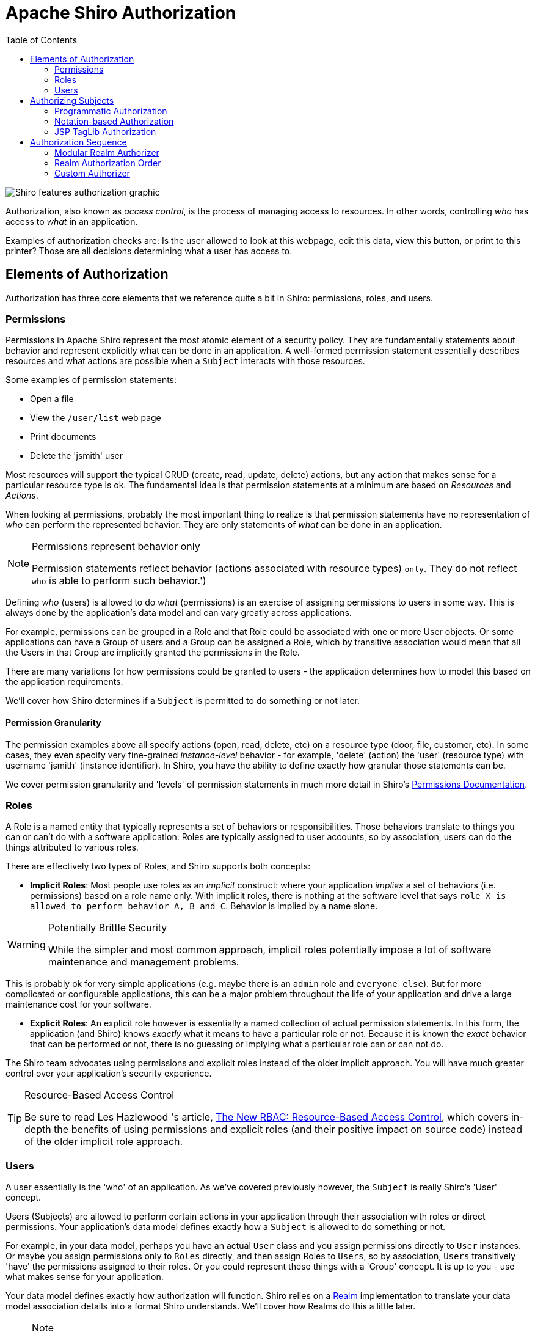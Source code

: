 [#Authorization-Authorization]
= Apache Shiro Authorization
:jbake-type: page
:jbake-status: published
:jbake-tags: documentation
:idprefix:
:icons: font
:toc:

image::/img/ShiroFeatures_Authorization.png[Shiro features authorization graphic, align="center"]

Authorization, also known as _access control_, is the process of managing access to resources. In other words, controlling _who_ has access to _what_ in an application.

Examples of authorization checks are: Is the user allowed to look at this webpage, edit this data, view this button, or print to this printer? Those are all decisions determining what a user has access to.

[#Authentication-ElementsOfAuthorization]
== Elements of Authorization

Authorization has three core elements that we reference quite a bit in Shiro: permissions, roles, and users.

[#Authentication-ElementsOfAuthorization-Permissions]
=== Permissions

Permissions in Apache Shiro represent the most atomic element of a security policy. They are fundamentally statements about behavior and represent explicitly what can be done in an application. A well-formed permission statement essentially describes resources and what actions are possible when a `Subject` interacts with those resources.

Some examples of permission statements:

* Open a file
* View the `/user/list` web page
* Print documents
* Delete the 'jsmith' user

Most resources will support the typical CRUD (create, read, update, delete) actions, but any action that makes sense for a particular resource type is ok. The fundamental idea is that permission statements at a minimum are based on _Resources_ and _Actions_.

When looking at permissions, probably the most important thing to realize is that permission statements have no representation of _who_ can perform the represented behavior. They are only statements of _what_ can be done in an application.

[NOTE]
====
.Permissions represent behavior only
Permission statements reflect behavior (actions associated with resource types) `only`. They do not reflect `who` is able to perform such behavior.')
====

Defining _who_ (users) is allowed to do _what_ (permissions) is an exercise of assigning permissions to users in some way. This is always done by the application's data model and can vary greatly across applications.

For example, permissions can be grouped in a Role and that Role could be associated with one or more User objects. Or some applications can have a Group of users and a Group can be assigned a Role, which by transitive association would mean that all the Users in that Group are implicitly granted the permissions in the Role.

There are many variations for how permissions could be granted to users - the application determines how to model this based on the application requirements.

We'll cover how Shiro determines if a `Subject` is permitted to do something or not later.

[#Authentication-ElementsOfAuthorization-Permissions-PermissionGranularity]
==== Permission Granularity

The permission examples above all specify actions (open, read, delete, etc) on a resource type (door, file, customer, etc). In some cases, they even specify very fine-grained _instance-level_ behavior - for example, 'delete' (action) the 'user' (resource type) with username 'jsmith' (instance identifier). In Shiro, you have the ability to define exactly how granular those statements can be.

We cover permission granularity and 'levels' of permission statements in much more detail in Shiro's link:permissions.html[Permissions Documentation].

[#Authentication-ElementsOfAuthorization-Roles]
=== Roles

A Role is a named entity that typically represents a set of behaviors or responsibilities. Those behaviors translate to things you can or can't do with a software application. Roles are typically assigned to user accounts, so by association, users can `do` the things attributed to various roles.

There are effectively two types of Roles, and Shiro supports both concepts:

* *Implicit Roles*: Most people use roles as an _implicit_ construct: where your application _implies_ a set of behaviors (i.e. permissions) based on a role name only. With implicit roles, there is nothing at the software level that says `role X is allowed to perform behavior A, B and C`. Behavior is implied by a name alone.

[WARNING]
====
.Potentially Brittle Security

While the simpler and most common approach, implicit roles potentially impose a lot of software maintenance and management problems.
====

This is probably ok for very simple applications (e.g. maybe there is an `admin` role and `everyone else`). But for more complicated or configurable applications, this can be a major problem throughout the life of your application and drive a large maintenance cost for your software.

* *Explicit Roles*: An explicit role however is essentially a named collection of actual permission statements. In this form, the application (and Shiro) knows _exactly_ what it means to have a particular role or not. Because it is known the _exact_ behavior that can be performed or not, there is no guessing or implying what a particular role can or can not do.

The Shiro team advocates using permissions and explicit roles instead of the older implicit approach. You will have much greater control over your application's security experience.

[TIP]
====
.Resource-Based Access Control
Be sure to read Les Hazlewood 's article, link:https://stormpath.com/blog/new-rbac-resource-based-access-control[The New RBAC: Resource-Based Access Control], which covers in-depth the benefits of using permissions and explicit roles (and their positive impact on source code) instead of the older implicit role approach.
====

[#Authentication-ElementsOfAuthorization-Users]
=== Users

A user essentially is the 'who' of an application. As we've covered previously however, the `Subject` is really Shiro's 'User' concept.

Users (Subjects) are allowed to perform certain actions in your application through their association with roles or direct permissions. Your application's data model defines exactly how a `Subject` is allowed to do something or not.

For example, in your data model, perhaps you have an actual `User` class and you assign permissions directly to `User` instances. Or maybe you assign permissions only to `Roles` directly, and then assign Roles to `Users`, so by association, `Users` transitively 'have' the permissions assigned to their roles. Or you could represent these things with a 'Group' concept. It is up to you - use what makes sense for your application.

Your data model defines exactly how authorization will function. Shiro relies on a link:realm.html[Realm] implementation to translate your data model association details into a format Shiro understands. We'll cover how Realms do this a little later.

[NOTE]
====
.Note
Ultimately, your link:realm.html[Realm] implementation is what communicates with your data source (RDBMS, LDAP, etc).
So your realm is what will tell Shiro whether or not roles or permissions exist. You have full control over how your authorization model is structured and defined.
====

[#Authentication-AuthorizingSubjects]
== Authorizing Subjects

Performing authorization in Shiro can be done in 3 ways:

* Programmatically - You can perform authorization checks in your java code with structures like `if` and `else` blocks.
* JDK annotations - You can attach an authorization annotation to your Java methods
* JSP/GSP TagLibs - You can control JSP or GSP page output based on roles and permissions

[#Authentication-AuthorizingSubjects-ProgrammaticAuthorization]
=== Programmatic Authorization

Probably the easiest and most common way to perform authorization is to programmatically interact with the current `Subject` instance directly.

[#Authentication-AuthorizingSubjects-ProgrammaticAuthorization-RoleBasedAuthorization]
==== Role-Based Authorization

If you want to control access based on simpler/traditional implicit role names, you can execute role checks:

[#Authentication-AuthorizingSubjects-ProgrammaticAuthorization-RoleBasedAuthorization-RoleChecks]
===== Role Checks

If you want to simply check to see if the current `Subject` has a role or not, you can call the variant `hasRole*` methods on the `Subject` instance.

For example, to see if a `Subject` has a particular (single) role, you can call the `subject.` link:static/current/apidocs/org/apache/shiro/subject/Subject.html#hasRole(java.lang.String)[`hasRole(roleName)`] method, and react accordingly:

[source,java]
----
Subject currentUser = SecurityUtils.getSubject();

if (currentUser.hasRole("administrator")) {
    //show the admin button
} else {
    //don't show the button?  Grey it out?
}

----

There are few role-oriented `Subject` methods you can call, depending on your needs:

|===
|Subject Method |Description

|link:static/current/apidocs/org/apache/shiro/subject/Subject.html#hasRole(java.lang.String)[`hasRole(String roleName)`] |Returns `true` if the `Subject` is assigned the specified role, `false` otherwise.
|link:static/current/apidocs/org/apache/shiro/subject/Subject.html#hasRoles(java.util.List)[`hasRoles(List&lt;String&gt; roleNames)`] |Returns a array of `hasRole` results corresponding to the indices in the method argument. Useful as a performance enhancement if many role checks need to be performed (e.g. when customizing a complex view)
|link:static/current/apidocs/org/apache/shiro/subject/Subject.html#hasAllRoles(java.util.Collection)[`hasAllRoles(Collection&lt;String&gt; roleNames)`] |Returns `true` if the `Subject` is assigned _all_ of the specified roles, `false` otherwise.
|===

[#Authentication-AuthorizingSubjects-ProgrammaticAuthorization-RoleBasedAuthorization-Assertions]
===== Role Assertions

An alternative to checking a `boolean` to see if the `Subject` has a role or not, you can simply assert that they have an expected role before logic is executed. If the `Subject` does not have the expected role, an link:static/current/apidocs/org/apache/shiro/authz/AuthorizationException.html[`AuthorizationException`] will be thrown. If they do have the expected role, the assertion will execute quietly and logic will continue as expected.

For example:

[source,java]
----
Subject currentUser = SecurityUtils.getSubject();

//guarantee that the current user is a bank teller and
//therefore allowed to open the account:
currentUser.checkRole("bankTeller");
openBankAccount();
----

A benefit of this approach over the `hasRole*` methods is that code can be a bit cleaner in that you don't have to construct your own `AuthorizationExceptions` if the current `Subject` does not meet expected conditions (if you don't want to).

There are few role-oriented `Subject` assertion methods you can call, depending on your needs:

|===
|Subject Method |Description

|link:static/current/apidocs/org/apache/shiro/subject/Subject.html#checkRole(java.lang.String)[`checkRole(String roleName)`] |Returns quietly if the `Subject` is assigned the specified role or throws an `AuthorizationException` if not.
|link:static/current/apidocs/org/apache/shiro/subject/Subject.html#checkRoles(java.util.Collection)[`checkRoles(Collection&lt;String&gt; roleNames)`] |Returns quietly if the `Subject` is assigned _all_ of the specified role or throws an `AuthorizationException` if not.
|link:++static/current/apidocs/org/apache/shiro/subject/Subject.html#checkRoles(java.lang.String...)++[`checkRoles(String... roleIdentifiers)`] |Same effect as the `checkRoles` method above, but allows Java 5 var-args style arguments.
|===

[#Authentication-AuthorizingSubjects-ProgrammaticAuthorization-PermissionBasedAuthorization]
==== Permission-Based Authorization

As stated above in our overview of Roles, often a better way of performing access control is through permission-based authorization. Permission-based authorization, because it is strongly associated with your application's raw functionality (and the behavior on an application's core resources), permission-based authorization source code changes when your functionality changes, not when there is a security policy change. This means code is impacted much-less frequently than similar role-based authorization code.

[#Authentication-AuthorizingSubjects-ProgrammaticAuthorization-PermissionBasedAuthorization-PermissionChecks]
===== Permission Checks

If you want to check to see if a `Subject` is permitted to do something or not, you can call any of the various `isPermitted*` method variants. There are two primary means of checking permissions - with object-based `Permission` instances or with Strings that represent `Permissions`

[#Authentication-AuthorizingSubjects-ProgrammaticAuthorization-PermissionBasedAuthorization-ObjectBasedPermissionChecks]
===== Object-based Permission Checks

One possible way of performing permission checks is to instantiate an instance of Shiro's link:static/current/apidocs/org/apache/shiro/authz/Permission.html[`org.apache.shiro.authz.Permission`] interface and pass it to the `*isPermitted` methods that accept permission instances.

For example, consider the following scenario: There is a `Printer` in an office with a unique identifier `laserjet4400n`. Our software needs to check to see if the current user is allowed print documents on that printer before we allow them to press a 'print' button. The permission check to see if this possible could be formulated like this:

[source,java]
----
Permission printPermission = new PrinterPermission("laserjet4400n", "print");

Subject currentUser = SecurityUtils.getSubject();

if (currentUser.isPermitted(printPermission)) {
    //show the Print button
} else {
    //don't show the button?  Grey it out?
}
----

In this example, we also see an example of a very powerful _instance-level_ access control check - the ability to restrict behavior based on _individual data instances_.

Object-based `Permissions` are useful if:

* You want compile-time type-safety
* You want to guarantee permissions are represented and used correctly
* You want explicit control of how permission resolution logic (called permission implication logic, based on the Permission interface's link:static/current/apidocs/org/apache/shiro/authz/Permission.html#implies(org.apache.shiro.authz.Permission)[`implies`] method) executes.
* You want to guarantee Permissions reflect application resources accurately (for example, maybe Permission classes can be auto-generated during a project's build based on a project's domain model).

There are few Object permission-oriented `Subject` methods you can call, depending on your needs:

|===
|Subject Method |Description

|link:static/current/apidocs/org/apache/shiro/subject/Subject.html#isPermitted(org.apache.shiro.authz.Permission)[`isPermitted(Permission p)`] |Returns `true` if the `Subject` is permitted to perform an action or access a resource summarized by the specified `Permission` instance, `false` otherwise.
|link:static/current/apidocs/org/apache/shiro/subject/Subject.html#isPermitted(java.util.List)[`isPermitted(List&lt;Permission&gt; perms)`] |Returns an array of `isPermitted` results corresponding to the indices in the method argument. Useful as a performance enhancement if many permission checks need to be performed (e.g. when customizing a complex view)
|link:static/current/apidocs/org/apache/shiro/subject/Subject.html#isPermittedAll(java.util.Collection)[`isPermittedAll(Collection&lt;Permission&gt; perms)`] |Returns `true` if the `Subject` is permitted _all_ of the specified permissions, `false` otherwise.
|===

[#Authentication-AuthorizingSubjects-ProgrammaticAuthorization-PermissionBasedAuthorization-StringBasedPermissionChecks]
===== String-based permission checks

While Object-based permissions can be useful (compile-time type-safety, guaranteed behavior, customized implication logic, etc), they can sometimes feel a bit 'heavy handed' for many applications. An alternative is to use normal `Strings` to represent a permission instance.

For example, based on the print permission example above, we can re-formulate that same check as a `String`-based permission check:

[source,java]
----
Subject currentUser = SecurityUtils.getSubject();

if (currentUser.isPermitted("printer:print:laserjet4400n")) {
    //show the Print button
} else {
    //don't show the button?  Grey it out?
}
----

This example still shows the same instance-level permission check, but important parts of the permission - `printer` (resource type), `print` (action), and `laserjet4400n` (instance id) - were all represented in a String.

This particular example shows a special colon-delimited format defined by Shiro's default link:static/current/apidocs/org/apache/shiro/authz/permission/WildcardPermission.html[`org.apache.shiro.authz.permission.WildcardPermission`] implementation, which most people will find suitable.

That is, the above code block is (mostly) a shortcut for the following:

[source,java]
----
Subject currentUser = SecurityUtils.getSubject();

Permission p = new WildcardPermission("printer:print:laserjet4400n");

if (currentUser.isPermitted(p) {
    //show the Print button
} else {
    //don't show the button?  Grey it out?
}
----

The `WildcardPermission` token format and formation options are covered in-depth in Shiro's link:permissions.html[Permission documentation].

And while the above String defaults to the `WildcardPermission` format, you can actually invent your own String format and use that if you prefer. We'll cover how to do this as part of the Realm Authorization section below.

String-based permissions are beneficial in that you are not forced to implement an interface and simple strings are often easy to read. The downside is that you don't have type safety and if you needed more complicated behavior that are outside the scope of what the Strings represent, you're going to want to implement your own permission objects based on the permission interface. In practice, most Shiro end-users choose the String-based approach for their simplicity, but ultimately your application's requirements will dictate which is better.

Like the Object-based permission check methods, there are String variants to support String-based permission checks:

|===
|Subject Method |Description

|link:static/current/apidocs/org/apache/shiro/subject/Subject.html#isPermitted(java.lang.String)[`isPermitted(String perm)`] |Returns `true` if the `Subject` is permitted to perform an action or access a resource summarized by the specified `String` permission, `false` otherwise.
|link:static/current/apidocs/org/apache/shiro/subject/Subject.html#isPermitted(java.util.List)[`isPermitted(List perms)`] |Returns an array of `isPermitted` results corresponding to the indices in the method argument. Useful as a performance enhancement if many `String` permission checks need to be performed (e.g. when customizing a complex view)
|link:++static/current/apidocs/org/apache/shiro/subject/Subject.html#isPermittedAll(java.lang.String...)++[`isPermittedAll(String... perms)`] |Returns `true` if the `Subject` is permitted _all_ of the specified `String` permissions, `false` otherwise.
|===

[#Authentication-AuthorizingSubjects-ProgrammaticAuthorization-PermissionBasedAuthorization-PermissionAssertions]
===== Permission Assertions

As an alternative to checking a `boolean` to see if the `Subject` is permitted to do something or not, you can simply assert that they have an expected permission before logic is executed. If the `Subject` is not permitted, an link:static/current/apidocs/org/apache/shiro/authz/AuthorizationException.html[`AuthorizationException`] will be thrown. If they are permitted as expected, the assertion will execute quietly and logic will continue as expected.

For example:

[source,java]
----
Subject currentUser = SecurityUtils.getSubject();

//guarantee that the current user is permitted
//to open a bank account:
Permission p = new AccountPermission("open");
currentUser.checkPermission(p);
openBankAccount();
----

or, the same check, using a String permission:

[source,java]
----
Subject currentUser = SecurityUtils.getSubject();

//guarantee that the current user is permitted
//to open a bank account:
currentUser.checkPermission("account:open");
openBankAccount();
----

A benefit of this approach over the `isPermitted*` methods is that code can be a bit cleaner in that you don't have to construct your own `AuthorizationExceptions` if the current `Subject` does not meet expected conditions (if you don't want to).

There are few permission-oriented `Subject` assertion methods you can call, depending on your needs:

|===
|Subject Method |Description

|link:static/current/apidocs/org/apache/shiro/subject/Subject.html#checkPermission(org.apache.shiro.authz.Permission)[`checkPermission(Permission p)`] |Returns quietly if the `Subject` is permitted to perform an action or access a resource summarized by the specified `Permission` instance, or throws an `AuthorizationException` if not.
|link:static/current/apidocs/org/apache/shiro/subject/Subject.html#checkPermission(java.lang.String)[`checkPermission(String perm)`] |Returns quietly if the `Subject` is is permitted to perform an action or access a resource summarized by the specified `String` permission, or throws an `AuthorizationException` if not.
|link:static/current/apidocs/org/apache/shiro/subject/Subject.html#checkPermissions(java.util.Collection)[`checkPermissions(Collection&lt;Permission&gt; perms)`] |Returns quietly if the `Subject` is permitted _all_ the specified permissions, or throws an `AuthorizationException` if not.
|link:++static/current/apidocs/org/apache/shiro/subject/Subject.html#checkPermissions(java.lang.String...)++[`checkPermissions(String... perms)`] |Same effect as the `checkPermissions` method above, but using `String`-based permissions.
|===

[#Authentication-AuthorizingSubjects-NotationBasedAuthorization]
=== Notation-based Authorization

In addition to the `Subject` API calls, Shiro provides a collection of Java 5+ annotations if you prefer meta-based authorization control.

[#Authentication-AuthorizingSubjects-NotationBasedAuthorization-Configuration]
==== Configuration

Before you can use Java annotations, you'll need to enable AOP support in your application. There are a number of different AOP frameworks so, unfortunately, there is no standard way to enable AOP in an application.

For AspectJ, you can review our https://github.com/apache/shiro/tree/main/samples/aspectj[AspectJ sample application].

For Spring applications, you can look into our link:spring-framework.html[Spring Integration] documentation.

For Guice applications, you can look into our link:guice.html[Guice Integration] documentation.

[#Authentication-AuthorizingSubjects-NotationBasedAuthorization-TheRequiresAuthenticationAnnotation]
==== The `RequiresAuthentication` annotation

The link:static/current/apidocs/org/apache/shiro/authz/annotation/RequiresAuthentication.html[RequiresAuthentication] annotation requires the current `Subject` to have been authenticated during their current session for the annotated class/instance/method to be accessed or invoked.

For example:

[source,java]
----
@RequiresAuthentication
public void updateAccount(Account userAccount) {
    //this method will only be invoked by a
    //Subject that is guaranteed authenticated
    ...
}
----

This is mostly equivalent to the following Subject-based logic:

[source,java]
----
public void updateAccount(Account userAccount) {
    if (!SecurityUtils.getSubject().isAuthenticated()) {
        throw new AuthorizationException(...);
    }

    //Subject is guaranteed authenticated here
    ...
}
----

[#Authentication-AuthorizingSubjects-NotationBasedAuthorization-TheRequiresGuestAnnotation]
==== The `RequiresGuest` annotation

The link:static/current/apidocs/org/apache/shiro/authz/annotation/RequiresGuest.html[RequiresGuest] annotation requires the current Subject to be a "guest", that is, they are not authenticated or remembered from a previous session for the annotated class/instance/method to be accessed or invoked.

For example:

[source,java]
----
@RequiresGuest
public void signUp(User newUser) {
    //this method will only be invoked by a
    //Subject that is unknown/anonymous
    ...
}
----

This is mostly equivalent to the following Subject-based logic:

[source,java]
----
public void signUp(User newUser) {
    Subject currentUser = SecurityUtils.getSubject();
    PrincipalCollection principals = currentUser.getPrincipals();
    if (principals != null && !principals.isEmpty()) {
        //known identity - not a guest:
        throw new AuthorizationException(...);
    }

    //Subject is guaranteed to be a 'guest' here
    ...
}
----

[#Authentication-AuthorizingSubjects-NotationBasedAuthorization-TheRequiresPermissionsAnnotation]
==== The `RequiresPermissions` annotation

The link:static/current/apidocs/org/apache/shiro/authz/annotation/RequiresPermissions.html[RequiresPermissions] annotation requires the current Subject be permitted one or more permissions in order to execute the annotated method.

For example:

[source,java]
----
@RequiresPermissions("account:create")
public void createAccount(Account account) {
    //this method will only be invoked by a Subject
    //that is permitted to create an account
    ...
}
----

This is mostly equivalent to the following Subject-based logic:

[source,java]
----
public void createAccount(Account account) {
    Subject currentUser = SecurityUtils.getSubject();
    if (!subject.isPermitted("account:create")) {
        throw new AuthorizationException(...);
    }

    //Subject is guaranteed to be permitted here
    ...
}
----

[#Authentication-AuthorizingSubjects-NotationBasedAuthorization-TheRequiresRolesPermission]
==== The `RequiresRoles` permission

The link:static/current/apidocs/org/apache/shiro/authz/annotation/RequiresRoles.html[RequiresRoles] annotation requires the current Subject to have all of the specified roles. If they do not have the role(s), the method will not be executed and an AuthorizationException is thrown.

For example:

[source,java]
----
@RequiresRoles("administrator")
public void deleteUser(User user) {
    //this method will only be invoked by an administrator
    ...
}
----

This is mostly equivalent to the following Subject-based logic:

[source,java]
----
public void deleteUser(User user) {
    Subject currentUser = SecurityUtils.getSubject();
    if (!subject.hasRole("administrator")) {
        throw new AuthorizationException(...);
    }

    //Subject is guaranteed to be an 'administrator' here
    ...
}
----

[#Authentication-AuthorizingSubjects-NotationBasedAuthorization-TheRequiresUserAnnotation]
==== The `RequiresUser` annotation

The link:static/current/apidocs/org/apache/shiro/authz/annotation/RequiresUser.html[RequiresUser]* annotation requires the current Subject to be an application user for the annotated class/instance/method to be accessed or invoked. An 'application user' is defined as a `Subject` that has a known identity, either known due to being authenticated during the current session or remembered from 'RememberMe' services from a previous session.

[source,java]
----
@RequiresUser
public void updateAccount(Account account) {
    //this method will only be invoked by a 'user'
    //i.e. a Subject with a known identity
    ...
}
----

This is mostly equivalent to the following Subject-based logic:

[source,java]
----
public void updateAccount(Account account) {
    Subject currentUser = SecurityUtils.getSubject();
    PrincipalCollection principals = currentUser.getPrincipals();
    if (principals == null || principals.isEmpty()) {
        //no identity - they're anonymous, not allowed:
        throw new AuthorizationException(...);
    }

    //Subject is guaranteed to have a known identity here
    ...
}
----

[#Authentication-AuthorizingSubjects-JSPTagLibAuthorization]
=== JSP TagLib Authorization

Shiro offers a Tag Library for controlling JSP/GSP page output based on `Subject` state. This is covered in the link:web.html[Web] chapter's link:web.html#tag_library[JSP/GSP Tag Library] section.

[#Authentication-AuthorizingSequence]
== Authorization Sequence

image::/img/ShiroAuthorizationSequence.png[Shiro authorization sequence graphic, align="center"]

Now that we've seen how to perform authorization based on the current `Subject`, let's take a look at what happens inside Shiro whenever an authorization call is made.

We've taken our previous architecture diagram from the link:architecture.html[Architecture] chapter, and left only the components relevant to authorization highlighted. Each number represents a step during an authorization operation:

*Step 1*: Application or framework code invokes any of the `Subject` `hasRole*`, `checkRole*`, `isPermitted*`, or `checkPermission*` method variants, passing in whatever permission or role representation is required.

*Step 2*: The `Subject` instance, typically a link:static/current/apidocs/org/apache/shiro/subject/support/DelegatingSubject.html[`DelegatingSubject`] (or a subclass) delegates to the application's `SecurityManager` by calling the `securityManager`'s nearly identical respective `hasRole*`, `checkRole*`, `isPermitted*`, or `checkPermission*` method variants (the `securityManager` implements the link:static/current/apidocs/org/apache/shiro/authz/Authorizer.html[`org.apache.shiro.authz.Authorizer`] interface, which defines all Subject-specific authorization methods).

*Step 3*: The `SecurityManager`, being a basic 'umbrella' component, relays/delegates to its internal link:static/current/apidocs/org/apache/shiro/authz/Authorizer.html[`org.apache.shiro.authz.Authorizer`] instance by calling the `authorizer` 's respective `hasRole*`, `checkRole*`, `isPermitted*`, or `checkPermission*` method. The `authorizer` instance is by default a link:static/current/apidocs/org/apache/shiro/authz/ModularRealmAuthorizer.html[`ModularRealmAuthorizer`] instance, which supports coordinating one or more `Realm` instances during any authorization operation.

*Step 4*: Each configured `Realm` is checked to see if it implements the same link:static/current/apidocs/org/apache/shiro/authz/Authorizer.html[`Authorizer`] interface. If so, the Realm's own respective `hasRole*`, `checkRole*`, `isPermitted*`, or `checkPermission*` method is called.

[#Authentication-AuthorizingSubjects-ModularRealmAuthorizer]
=== Modular Realm Authorizer

As mentioned earlier, the Shiro `SecurityManager` implementations default to using a link:static/current/apidocs/org/apache/shiro/authz/ModularRealmAuthorizer.html[`ModularRealmAuthorizer`] instance. The `ModularRealmAuthorizer` equally supports applications with single Realm as well as those with multiple realms.

For any authorization operation, the `ModularRealmAuthorizer` will iterate over its internal collection of `Realms` and interact with each one in iteration order. Each `Realm` interaction functions as follows:

. If the `Realm` itself implements the link:static/current/apidocs/org/apache/shiro/authz/Authorizer.html[`Authorizer`] interface, its respective `Authorizer` method (`hasRole*`, `checkRole*`, `isPermitted*`, or `checkPermission*`) is called.

.. If the Realm's method results in an exception, the exception is propagated as an link:static/current/apidocs/org/apache/shiro/authc/AuthenticationException.html[`AuthorizationException`] to the `Subject` caller. This short-circuits the authorization process and any remaining Realms will not be consulted for that authorization operation.

.. If the Realm's method is a `hasRole*` or `isPermitted*` variant that returns a boolean and that return value is `true`, the `true` value is returned immediately and any remaining Realms are short circuited. This behavior exists as a performance enhancement, as typically if permitted by one Realm, it is implied that the Subject is permitted. This favors security policies where everything is prohibited by default and things are explicitly allowed, the most secure type of security policy.

. If the Realm does not implement the `Authorizer` interface, it is ignored.

[#Authentication-AuthorizingSubjects-ModularRealmAuthorizer-RealmAuthorizationOrder]
=== Realm Authorization Order

It is important to point out that, exactly like authentication, the `ModularRealmAuthorizer` will interact with Realm instances in _iteration_ order.

The `ModularRealmAuthorizer` has access to the `Realm` instances configured on the `SecurityManager`. When executing an authorization operation, it will iterate over that collection, and for each `Realm` that implements the `Authorizer` interface itself, invoke the Realm's respective `Authorizer` method (e.g. `hasRole*`, `checkRole*`, `isPermitted*`, or `checkPermission*`).

[#Authentication-AuthorizingSubjects-ModularRealmAuthorizer-ConfiguringGlobalPermissionResolver]
==== Configuring a global `PermissionResolver`

When performing a `String`-based permission check, most of Shiro's default `Realm` implementations convert this String into an actual link:static/current/apidocs/org/apache/shiro/authz/Permission.html[`Permission`] instance first before performing permission _implication_ logic.

This is because Permissions are evaluated based on implication logic and not a direct equality check (see the link:permissions.html[Permission] documentation for more about implication vs. equality). Implication logic is better represented in code than via String comparisons. Therefore, most Realms need to convert, or _resolve_ a submitted permission string into a corresponding representative `Permission` instance.

To aid in this conversion, Shiro supports the notion of a link:static/current/apidocs/org/apache/shiro/authz/permission/PermissionResolver.html[`PermissionResolver`]. Most `Shiro` Realm implementations use a `PermissionResolver` to support their implementation of the `Authorizer` interface's `String`-based permission methods: when one of these methods is invoked on the Realm, it will use the `PermissionResolver` to convert the string into a Permission instance, and perform the check that way.

All Shiro `Realm` implementations default to an internal link:static/current/apidocs/org/apache/shiro/authz/permission/WildcardPermissionResolver.html[`WildcardPermissionResolver`] which assumes Shiro's link:static/current/apidocs/org/apache/shiro/authz/permission/WildcardPermission.html[`WildcardPermission`] String format.

If you want to create your own `PermissionResolver` implementation, perhaps to support your own Permission string syntax, and you want all configured `Realm` instances to support that syntax, you can set your `PermissionResolver` globally for all `Realms` that can be configured with one.

For example, in `shiro.ini`:

*shiro.ini*

[source,java]
----
globalPermissionResolver = com.foo.bar.authz.MyPermissionResolver
...
securityManager.authorizer.permissionResolver = $globalPermissionResolver
...
----

[WARNING]
====
.PermissionResolverAware
If you want to configure a global `PermissionResolver`, each `Realm` that is to receive the configured `PermissionResolver` *must* implement the link:static/current/apidocs/src-html/org/apache/shiro/authz/permission/PermissionResolverAware.html[`PermisionResolverAware`] interface.
This guarantees that the configured instance can be relayed to each `Realm` that supports such configuration.
If you don't want to use a global `PermissionResolver` or you don't want to be bothered with the `PermissionResolverAware` interface, you can always configure a realm with a `PermissionResolver` instance explicitly (assuming there is a JavaBeans-compatible setPermissionResolver method).
====

[source,java]
----
permissionResolver = com.foo.bar.authz.MyPermissionResolver

realm = com.foo.bar.realm.MyCustomRealm
realm.permissionResolver = $permissionResolver
...
----

[#Authentication-AuthorizingSubjects-ModularRealmAuthorizer-ConfiguringGlobalRolePermissionResolver]
==== Configuring a global `RolePermissionResolver`

Similar in concept to a `PermissionResolver`, a link:static/current/apidocs/org/apache/shiro/authz/permission/RolePermissionResolver.html[`RolePermissionResolver`] has the ability to represent `Permission` instances needed by a `Realm` to perform permission checks.

The key difference with a `RolePermissionResolver` however is that the input `String` is a _role name_, and _not_ a permission string.

A `RolePermissionResolver` can be used by a `Realm` internally when needing to translate a role name into a concrete set of `Permission` instances.

This is a particularly useful feature for supporting legacy or inflexible data sources that may have no notion of permissions.

For example, many LDAP directories store role names (or group names) but do not support association of role names to concrete permissions because they have no 'permission' concept. A Shiro-based application can use the role names stored in LDAP, but implement a `RolePermissionResolver` to convert the LDAP name into a set of explicit permissions to perform preferred explicit access control. The permission associations would be stored in another data store, probably a local database.

Because this notion of converting role names to permissions is very application specific, Shiro's default `Realm` implementations do not use them.

However, if you want to create your own `RolePermissionResolver` and have more than one `Realm` implementation that you want to configure with it, you can set your `RolePermissionResolver` globally for all `Realms` that can be configured with one.

*shiro.ini*

[source,java]
----
globalRolePermissionResolver = com.foo.bar.authz.MyPermissionResolver
...
securityManager.authorizer.rolePermissionResolver = $globalRolePermissionResolver
...
----

[WARNING]
====
.RolePermissionResolverAware
If you want to configure a global `RolePermissionResolver`, each `Realm` that is to receive the configured `RolePermissionResolver` *must* implement the
link:static/current/apidocs/org/apache/shiro/authz/permission/RolePermissionResolverAware.html[`RolePermisionResolverAware`] interface.
This guarantees that the configured global `RolePermissionResolver` instance can be relayed to each `Realm` that supports such configuration.
If you don't want to use a global `RolePermissionResolver` or you don't want to be bothered with the `RolePermissionResolverAware` interface, you can always configure
a realm with a `RolePermissionResolver` instance explicitly (assuming there is a JavaBeans-compatible setRolePermissionResolver method).
====

[source,ini]
----
rolePermissionResolver = com.foo.bar.authz.MyRolePermissionResolver

realm = com.foo.bar.realm.MyCustomRealm
realm.rolePermissionResolver = $rolePermissionResolver
...
----

[#Authentication-AuthorizingSubjects-CustomAuthorizer]
=== Custom Authorizer

If your application uses more than one realm to perform authorization and the `ModularRealmAuthorizer` is default simple 
iteration-based, short-circuiting authorization behavior does not suit your needs, you will probably want to create a custom `Authorizer` and configure the `SecurityManager` accordingly.

For example, in `shiro.ini`:

[source,ini]
----
[main]
...
authorizer = com.foo.bar.authz.CustomAuthorizer

securityManager.authorizer = $authorizer
----
